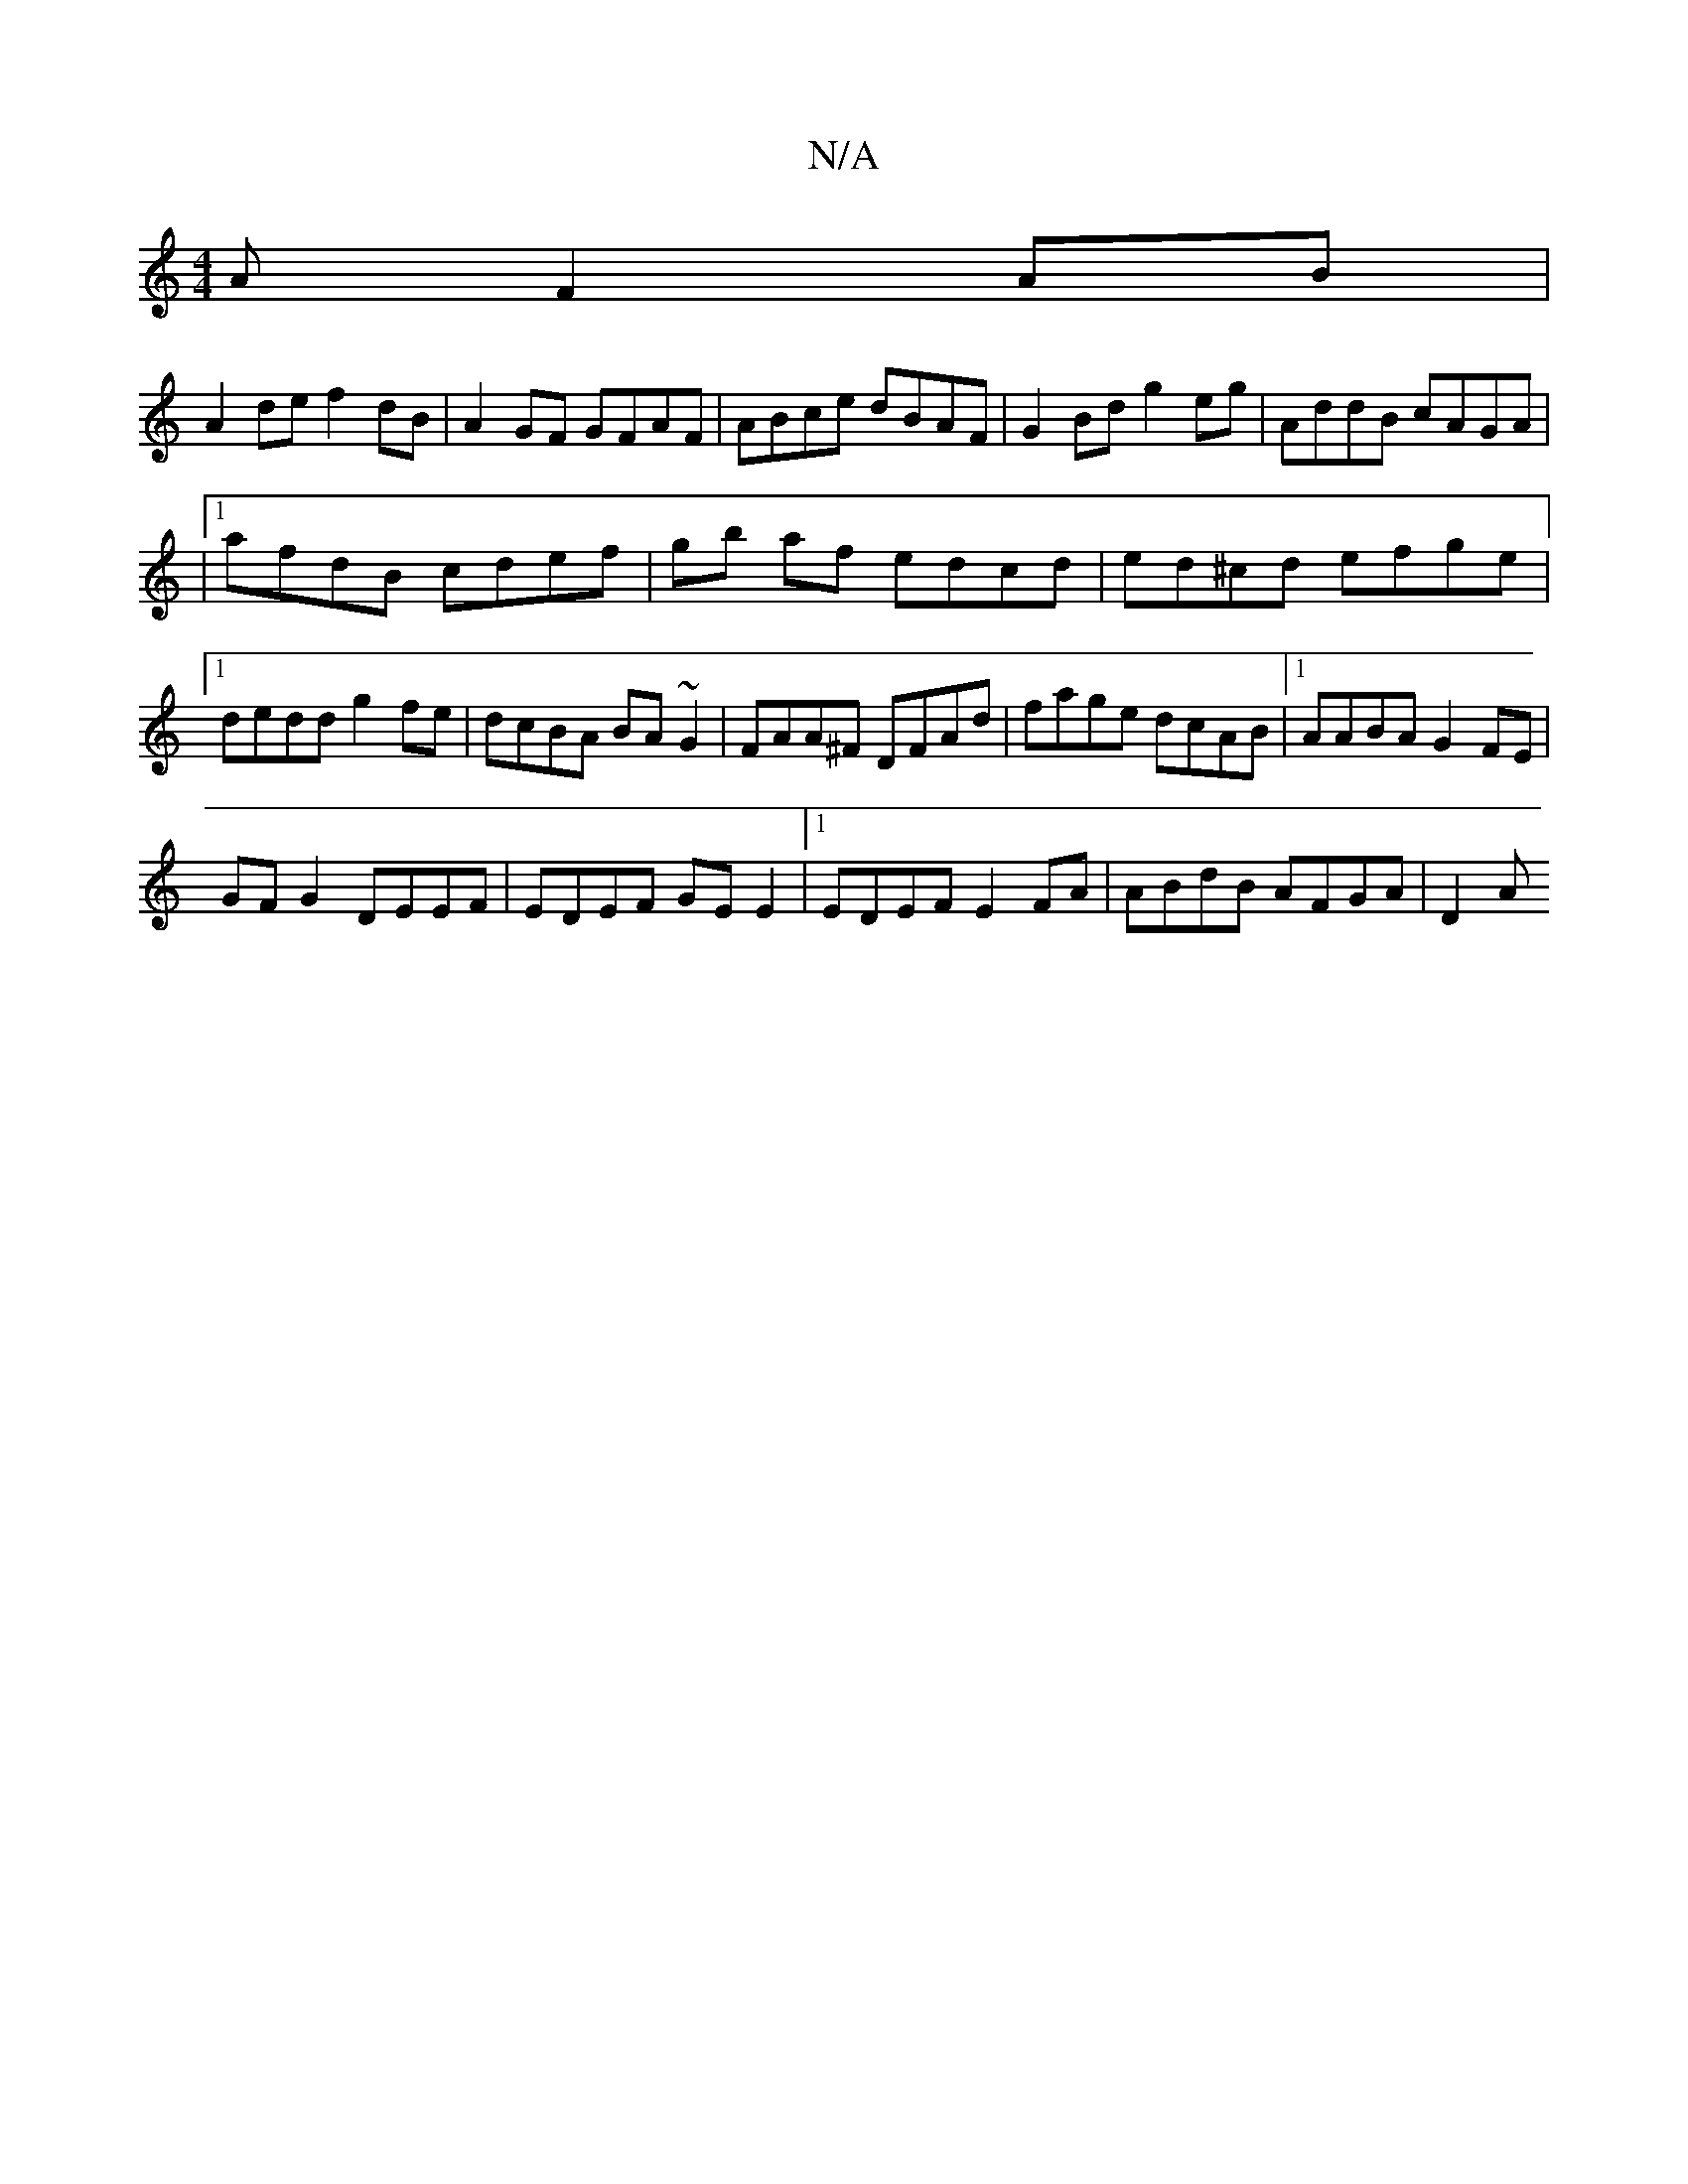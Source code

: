 X:1
T:N/A
M:4/4
R:N/A
K:Cmajor
AF2AB|
A2de f2dB|A2GF GFAF|ABce dBAF| G2Bd g2eg|AddB cAGA|
|1 afdB cdef|gb af edcd|ed^cd efge|1 dedd g2fe|dcBA BA~G2| FAA^F DFAd|fage dcAB|1AABA G2 FE |
GF G2 DEEF|EDEF GEE2|1 EDEF E2FA|ABdB AFGA|D2A 